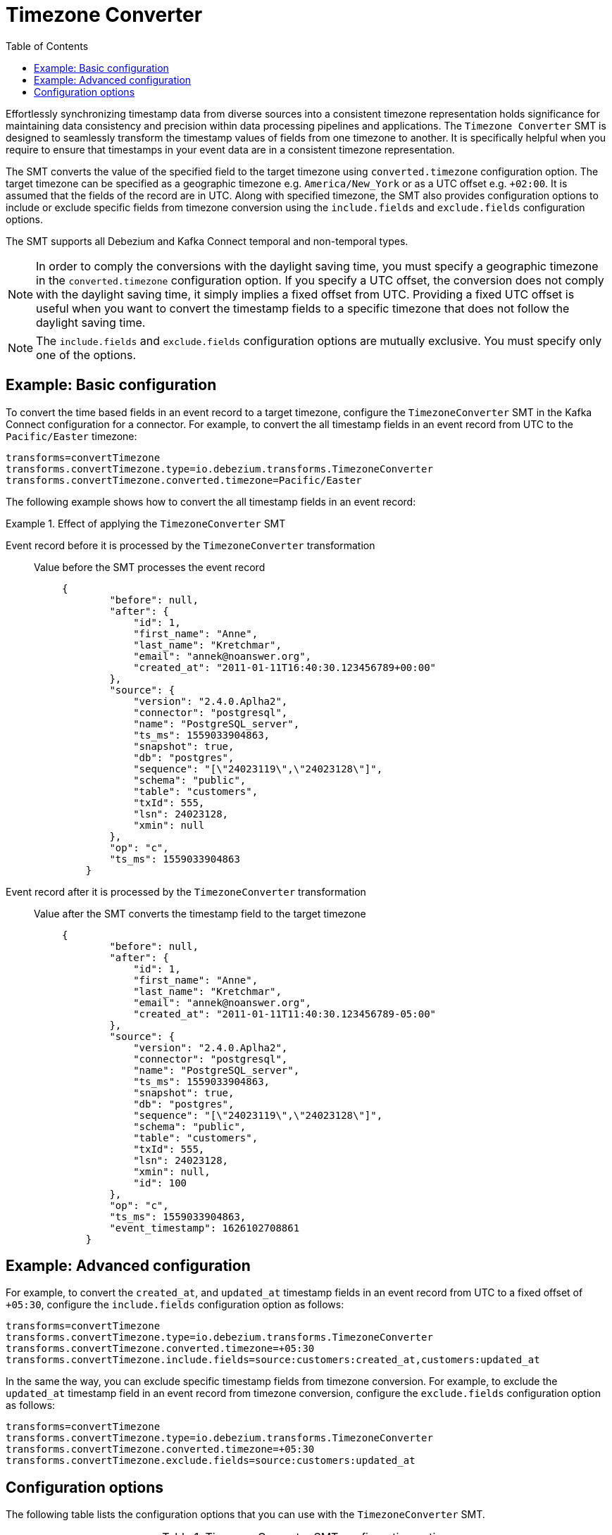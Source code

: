 :page-aliases: configuration/timezone-converter.adoc
[id="timezone-converter"]
= Timezone Converter

:toc:
:toc-placement: macro
:linkattrs:
:icons: font
:source-highlighter: highlight.js

toc::[]

[[timezone-converter-introduction]]

Effortlessly synchronizing timestamp data from diverse sources into a consistent timezone representation holds significance for maintaining data consistency and precision within data processing pipelines and applications. The `Timezone Converter` SMT is designed to seamlessly transform the timestamp values of fields from one timezone to another. It is specifically helpful when you require to ensure that timestamps in your event data are in a consistent timezone representation.

The SMT converts the value of the specified field to the target timezone using `converted.timezone` configuration option. The target timezone can be specified as a geographic timezone e.g. `America/New_York` or as a UTC offset e.g. `+02:00`. It is assumed that the fields of the record are in UTC. Along with specified timezone, the SMT also provides configuration options to include or exclude specific fields from timezone conversion using the `include.fields` and `exclude.fields` configuration options.

The SMT supports all Debezium and Kafka Connect temporal and non-temporal types.

[NOTE]
====
In order to comply the conversions with the daylight saving time, you must specify a geographic timezone in the `converted.timezone` configuration option. If you specify a UTC offset, the conversion does not comply with the daylight saving time, it simply implies a fixed offset from UTC. Providing a fixed UTC offset is useful when you want to convert the timestamp fields to a specific timezone that does not follow the daylight saving time.
====

[NOTE]
====
The `include.fields` and `exclude.fields` configuration options are mutually exclusive. You must specify only one of the options.
====

[[timezone-converter-usage]]

[[basic-example-timezone-converter]]
== Example: Basic configuration

To convert the time based fields in an event record to a target timezone, configure the `TimezoneConverter` SMT in the Kafka Connect configuration for a connector.
For example, to convert the all timestamp fields in an event record from UTC to the `Pacific/Easter` timezone:

[source]
----
transforms=convertTimezone
transforms.convertTimezone.type=io.debezium.transforms.TimezoneConverter
transforms.convertTimezone.converted.timezone=Pacific/Easter
----

The following example shows how to convert the all timestamp fields in an event record:

.Effect of applying the `TimezoneConverter` SMT
====
Event record before it is processed by the `TimezoneConverter` transformation::

Value before the SMT processes the event record:::
+
[source, json]
----
{
        "before": null,
        "after": {
            "id": 1,
            "first_name": "Anne",
            "last_name": "Kretchmar",
            "email": "annek@noanswer.org",
            "created_at": "2011-01-11T16:40:30.123456789+00:00"
        },
        "source": {
            "version": "2.4.0.Aplha2",
            "connector": "postgresql",
            "name": "PostgreSQL_server",
            "ts_ms": 1559033904863,
            "snapshot": true,
            "db": "postgres",
            "sequence": "[\"24023119\",\"24023128\"]",
            "schema": "public",
            "table": "customers",
            "txId": 555,
            "lsn": 24023128,
            "xmin": null
        },
        "op": "c",
        "ts_ms": 1559033904863
    }
----

Event record after it is processed by the `TimezoneConverter` transformation::

Value after the SMT converts the timestamp field to the target timezone:::
+
[source, json]
----
{
        "before": null,
        "after": {
            "id": 1,
            "first_name": "Anne",
            "last_name": "Kretchmar",
            "email": "annek@noanswer.org",
            "created_at": "2011-01-11T11:40:30.123456789-05:00"
        },
        "source": {
            "version": "2.4.0.Aplha2",
            "connector": "postgresql",
            "name": "PostgreSQL_server",
            "ts_ms": 1559033904863,
            "snapshot": true,
            "db": "postgres",
            "sequence": "[\"24023119\",\"24023128\"]",
            "schema": "public",
            "table": "customers",
            "txId": 555,
            "lsn": 24023128,
            "xmin": null,
            "id": 100
        },
        "op": "c",
        "ts_ms": 1559033904863,
        "event_timestamp": 1626102708861
    }
----
====

[[advanced-example-timezone-converter]]
== Example: Advanced configuration

For example, to convert the `created_at`, and `updated_at` timestamp fields in an event record from UTC to a fixed offset of `+05:30`, configure the `include.fields` configuration option as follows:

[source]
----
transforms=convertTimezone
transforms.convertTimezone.type=io.debezium.transforms.TimezoneConverter
transforms.convertTimezone.converted.timezone=+05:30
transforms.convertTimezone.include.fields=source:customers:created_at,customers:updated_at
----

In the same the way, you can exclude specific timestamp fields from timezone conversion. For example, to exclude the `updated_at` timestamp field in an event record from timezone conversion, configure the `exclude.fields` configuration option as follows:

[source]
----
transforms=convertTimezone
transforms.convertTimezone.type=io.debezium.transforms.TimezoneConverter
transforms.convertTimezone.converted.timezone=+05:30
transforms.convertTimezone.exclude.fields=source:customers:updated_at
----

[[timezone-converter-configuration-options]]
== Configuration options

The following table lists the configuration options that you can use with the `TimezoneConverter` SMT.

.TimezoneConverter SMT configuration options
[cols="14%a,40%a,10%a,10%a"]
|===
|Property
|Description
|Type
|Importance

|[[timezone-converter-converted-timezone]]<<timezone-converter-converted-timezone, `converted.timezone`>>
|A string that specifies the target timezone to which the timestamp fields should be converted. The target timezone can be specified as a geographic timezone e.g. `America/New_York` or as a UTC offset e.g. `+02:00`.
|string
|high
|[[timezone-converter-include-fields]]<<timezone-converter-include-fields, `include.fields`>>
|A comma-separated list of rules that specify which fields should be included for timezone conversion, using one of the following formats:

    `source:<tablename>` :: Matches Debezium change events with a source information block having the specified table name. All time-based fields in the matched table will be converted.
    `source:<tablename>:<fieldname>` :: Matches Debezium change events with a source information block having the specified table name. Only the specified field name will be converted.
    `topic:<topicname>` :: Matches events from the specified topic name, converting all time-based fields.
    `topic:<topicname>:<fieldname>` :: Matches events from the specified topic name, converting only the specified field name.
    `<matchname>:<fieldname>` :: Applies a heuristic matching algorithm to match against the source information block table name if present; otherwise, matches against the topic name. Conversion is applied only to the specified field name.
|list
|medium
|[[timezone-converter-exclude-fields]]<<timezone-converter-exclude-fields, `exclude.fields`>>
|A comma-separated list of rules that specify what fields should be excluded from timezone conversion, using one of the following formats:

    `source:<tablename>` :: Matches Debezium change events with a source information block having the specified table name. All time-based fields in the matched table will be excluded from conversion.
    `source:<tablename>:<fieldname>` :: Matches Debezium change events with a source information block having the specified table name. Only the specified field name will be excluded from conversion.
    `topic:<topicname>` :: Matches events from the specified topic name, excluding all time-based fields.
    `topic:<topicname>:<fieldname>` :: Matches events from the specified topic name, excluding only the specified field name.
    `<matchname>:<fieldname>` :: Applies a heuristic matching algorithm to match against the source information block table name if present; otherwise, matches against the topic name. Excludes conversion only for the specified field name.
|list
|medium
|===
